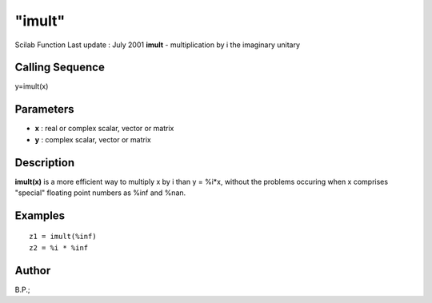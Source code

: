 ====
"imult"
====

Scilab Function Last update : July 2001
**imult** - multiplication by i the imaginary unitary



Calling Sequence
~~~~~~~~~~~~~~~~

y=imult(x)




Parameters
~~~~~~~~~~


+ **x** : real or complex scalar, vector or matrix
+ **y** : complex scalar, vector or matrix




Description
~~~~~~~~~~~

**imult(x)** is a more efficient way to multiply x by i than y = %i*x,
without the problems occuring when x comprises "special" floating
point numbers as %inf and %nan.



Examples
~~~~~~~~


::

    
    
    z1 = imult(%inf)
    z2 = %i * %inf
     
      




Author
~~~~~~

B.P.;



